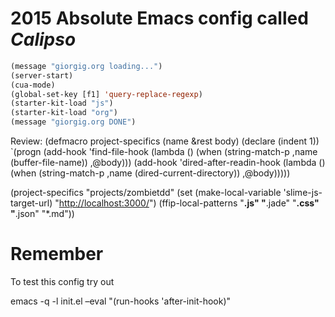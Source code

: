 * 2015 Absolute Emacs config called /Calipso/
#+name: jj-config
#+begin_src emacs-lisp
(message "giorgig.org loading...")
(server-start)
(cua-mode)
(global-set-key [f1] 'query-replace-regexp)
(starter-kit-load "js")
(starter-kit-load "org")
(message "giorgig.org DONE")
#+end_src

Review:
(defmacro project-specifics (name &rest body)
  (declare (indent 1))
  `(progn
     (add-hook 'find-file-hook
               (lambda ()
                 (when (string-match-p ,name (buffer-file-name))
                   ,@body)))
     (add-hook 'dired-after-readin-hook
               (lambda ()
                 (when (string-match-p ,name (dired-current-directory))
                   ,@body)))))

(project-specifics "projects/zombietdd"
  (set (make-local-variable 'slime-js-target-url) "http://localhost:3000/")
  (ffip-local-patterns "*.js" "*.jade" "*.css" "*.json" "*.md"))



* Remember
To test this config try out

emacs  -q -l  init.el   --eval "(run-hooks 'after-init-hook)"


